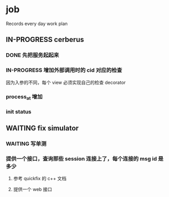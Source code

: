 * job

  Records every day work plan

** IN-PROGRESS cerberus

*** DONE 先把服务起起来
    CLOSED: [2019-11-09 六 15:29]

*** IN-PROGRESS 增加外部调用时的 cid 对应的检查

因为入参的不同，每个 view 必须实现自己的检查 decorator

*** process_at 增加

*** init status

** WAITING fix simulator

*** WAITING 写单测

*** 提供一个接口，查询那些 session 连接上了，每个连接的 msg id 是多少

**** 参考 quickfix 的 c++ 文档

**** 提供一个 web 接口
